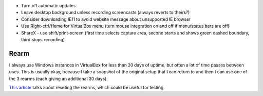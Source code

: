 * Turn off automatic updates
* Leave desktop background unless recording screencasts (always reverts to theirs?)
* Consider downloading IE11 to avoid website message about unsupported IE browser
* Use Right-ctrl/Home for VirtualBox menu (turn mouse integration on and off if menu/status bars are off)
* ShareX - use shift/print-screen (first time selects capture area, second starts and shows green dashed boundary, third stops recording)

Rearm
-----

I always use Windows instances in VirtualBox for less than 30 days of uptime, but often a lot of time passes between uses. This is usually okay, because I take a snapshot of the original setup that I can return to and then I can use one of the 3 rearms (each giving an additional 30 days).

`This article <https://itfunk.wordpress.com/2013/01/09/resetting-rearm-count-in-windows-7/>`_ talks about reseting the rearms, which could be useful for testing.
